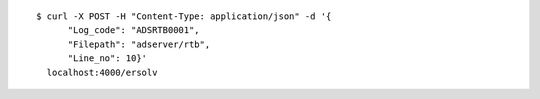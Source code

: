 
::

  $ curl -X POST -H "Content-Type: application/json" -d '{
        "Log_code": "ADSRTB0001",
        "Filepath": "adserver/rtb",
        "Line_no": 10}'
    localhost:4000/ersolv
